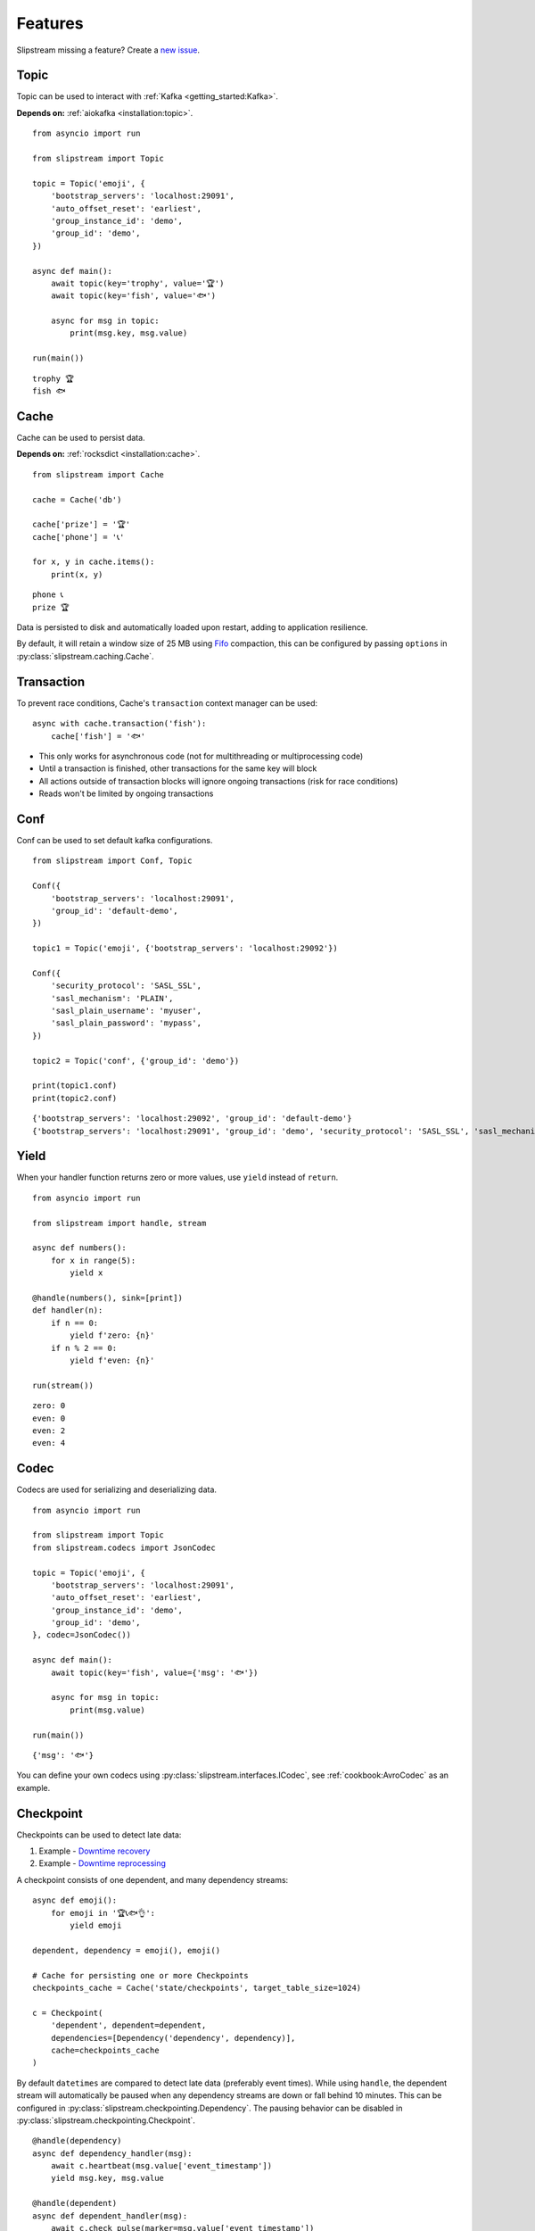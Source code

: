 Features
========

Slipstream missing a feature? Create a `new issue <https://github.com/Menziess/slipstream/issues/new>`_.

Topic
^^^^^

Topic can be used to interact with :ref:`Kafka <getting_started:Kafka>`.

**Depends on:** :ref:`aiokafka <installation:topic>`.

::

    from asyncio import run

    from slipstream import Topic

    topic = Topic('emoji', {
        'bootstrap_servers': 'localhost:29091',
        'auto_offset_reset': 'earliest',
        'group_instance_id': 'demo',
        'group_id': 'demo',
    })

    async def main():
        await topic(key='trophy', value='🏆')
        await topic(key='fish', value='🐟')

        async for msg in topic:
            print(msg.key, msg.value)

    run(main())

::

    trophy 🏆
    fish 🐟

Cache
^^^^^

Cache can be used to persist data.

**Depends on:** :ref:`rocksdict <installation:cache>`.

::

    from slipstream import Cache

    cache = Cache('db')

    cache['prize'] = '🏆'
    cache['phone'] = '📞'

    for x, y in cache.items():
        print(x, y)

::

    phone 📞
    prize 🏆

Data is persisted to disk and automatically loaded upon restart, adding to application resilience.

By default, it will retain a window size of 25 MB using `Fifo <https://rocksdict.github.io/RocksDict/rocksdict.html#DBCompactionStyle>`_ compaction, this can be configured by passing ``options`` in :py:class:`slipstream.caching.Cache`.

Transaction
^^^^^^^^^^^

To prevent race conditions, Cache's ``transaction`` context manager can be used:

::

    async with cache.transaction('fish'):
        cache['fish'] = '🐟'

- This only works for asynchronous code (not for multithreading or multiprocessing code)
- Until a transaction is finished, other transactions for the same key will block
- All actions outside of transaction blocks will ignore ongoing transactions (risk for race conditions)
- Reads won't be limited by ongoing transactions

Conf
^^^^

Conf can be used to set default kafka configurations.

::

    from slipstream import Conf, Topic

    Conf({
        'bootstrap_servers': 'localhost:29091',
        'group_id': 'default-demo',
    })

    topic1 = Topic('emoji', {'bootstrap_servers': 'localhost:29092'})

    Conf({
        'security_protocol': 'SASL_SSL',
        'sasl_mechanism': 'PLAIN',
        'sasl_plain_username': 'myuser',
        'sasl_plain_password': 'mypass',
    })

    topic2 = Topic('conf', {'group_id': 'demo'})

    print(topic1.conf)
    print(topic2.conf)

::

    {'bootstrap_servers': 'localhost:29092', 'group_id': 'default-demo'}
    {'bootstrap_servers': 'localhost:29091', 'group_id': 'demo', 'security_protocol': 'SASL_SSL', 'sasl_mechanism': 'PLAIN', 'sasl_plain_username': 'myuser', 'sasl_plain_password': 'mypass'}

Yield
^^^^^

When your handler function returns zero or more values, use ``yield`` instead of ``return``.

::

    from asyncio import run

    from slipstream import handle, stream

    async def numbers():
        for x in range(5):
            yield x

    @handle(numbers(), sink=[print])
    def handler(n):
        if n == 0:
            yield f'zero: {n}'
        if n % 2 == 0:
            yield f'even: {n}'

    run(stream())

::

    zero: 0
    even: 0
    even: 2
    even: 4

Codec
^^^^^

Codecs are used for serializing and deserializing data.

::

    from asyncio import run

    from slipstream import Topic
    from slipstream.codecs import JsonCodec

    topic = Topic('emoji', {
        'bootstrap_servers': 'localhost:29091',
        'auto_offset_reset': 'earliest',
        'group_instance_id': 'demo',
        'group_id': 'demo',
    }, codec=JsonCodec())

    async def main():
        await topic(key='fish', value={'msg': '🐟'})

        async for msg in topic:
            print(msg.value)

    run(main())

::

    {'msg': '🐟'}

You can define your own codecs using :py:class:`slipstream.interfaces.ICodec`, see :ref:`cookbook:AvroCodec` as an example.

Checkpoint
^^^^^^^^^^

Checkpoints can be used to detect late data:

1. Example - `Downtime recovery <https://gist.github.com/Menziess/1a450d06851cbd00292b2a99c77cc854?permalink_comment_id=5459889#gistcomment-5459889>`_
2. Example - `Downtime reprocessing <https://gist.github.com/Menziess/22d8a511f61c04a8142d81510a0db04b?permalink_comment_id=5468001#gistcomment-5468001>`_

A checkpoint consists of one dependent, and many dependency streams:

::

    async def emoji():
        for emoji in '🏆📞🐟👌':
            yield emoji

    dependent, dependency = emoji(), emoji()

    # Cache for persisting one or more Checkpoints
    checkpoints_cache = Cache('state/checkpoints', target_table_size=1024)

    c = Checkpoint(
        'dependent', dependent=dependent,
        dependencies=[Dependency('dependency', dependency)],
        cache=checkpoints_cache
    )

By default ``datetimes`` are compared to detect late data (preferably event times).
While using ``handle``, the dependent stream will automatically be paused when any dependency streams are down or fall behind 10 minutes.
This can be configured in :py:class:`slipstream.checkpointing.Dependency`. The pausing behavior can be disabled in :py:class:`slipstream.checkpointing.Checkpoint`.

::

    @handle(dependency)
    async def dependency_handler(msg):
        await c.heartbeat(msg.value['event_timestamp'])
        yield msg.key, msg.value

    @handle(dependent)
    async def dependent_handler(msg):
        await c.check_pulse(marker=msg.value['event_timestamp'])
        yield msg.key, msg.value

When the dependency stream recovers, it might have to process a backlog of messages. So the dependent stream will remain paused until the dependency stream has caught up.

Heartbeat returns latency info which can be used to handle late data differently (e.g. buffer or drop):

::

    latency = await c.heartbeat(msg.value['event_timestamp'])
    latency
    .. {
    ..     'is_late': True,
    ..     'dependent_marker': datetime(2025, 1, 1, 10),
    ..     'dependency_marker': datetime(2025, 1, 1, 9),
    .. }

Check pulse returns whatever the ``downtime_check`` of the dependency returns. By default it's a ``timedelta`` object.

It also takes arbitrary additional state (kwargs), which can be utilized to reprocess data.
In the example above "Downtime reprocessing", the offset was stored per partition, allowing to seek back to the time at which the dependency went down.

::

    if downtime := await checkpoint.check_pulse(ts, **{
        str(partition): offset
    }):
        print(f'Downtime detected: {downtime}')
